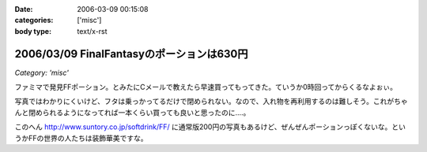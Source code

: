 :date: 2006-03-09 00:15:08
:categories: ['misc']
:body type: text/x-rst

==========================================
2006/03/09 FinalFantasyのポーションは630円
==========================================

*Category: 'misc'*

ファミマで発見FFポーション。とみたにCメールで教えたら早速買ってもってきた。ていうか0時回ってからくるなよぉぃ。

写真ではわかりにくいけど、フタは乗っかってるだけで閉められない。なので、入れ物を再利用するのは難しそう。これがちゃんと閉められるようになってれば一本くらい買っても良いと思ったのに‥‥。

このへん http://www.suntory.co.jp/softdrink/FF/ に通常版200円の写真もあるけど、ぜんぜんポーションっぽくないな。というかFFの世界の人たちは装飾華美ですな。


.. :extend type: text/x-rst
.. :extend:


.. :comments:
.. :comment id: 2006-03-09.1866152940
.. :title: Re:FinalFantasyのポーションは630円
.. :author: masaru masara masaruga
.. :date: 2006-03-09 22:16:27
.. :email: 
.. :url: 
.. :body:
.. ポーションが５０ギルだから１ギル１２．６円かな
.. 
.. :Trackbacks:
.. :TrackbackID: 2006-03-19.4349202880
.. :title: ポーション飲んでどうなった？
.. :BlogName: オキラクでいいよね？
.. :url: http://nrsor.blog.ocn.ne.jp/nrsor/2006/03/post_8770.html
.. :date: 2006-03-19 00:40:36
.. :body:
.. ついに、FINAL FANTASY グッズであるポーションを買ってみました。つい
.. 
